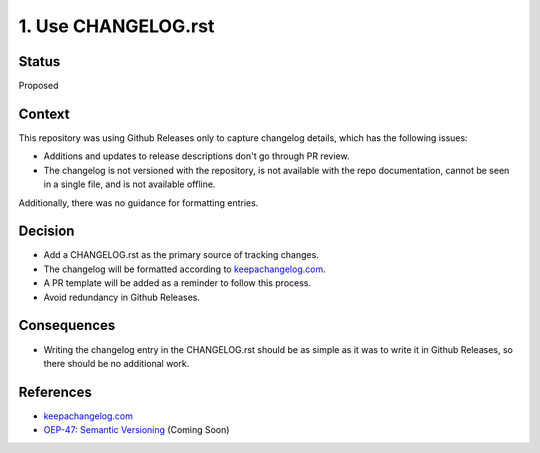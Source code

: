 1. Use CHANGELOG.rst
====================

Status
------

Proposed

Context
-------

This repository was using Github Releases only to capture changelog details, which has the following issues:

* Additions and updates to release descriptions don't go through PR review.
* The changelog is not versioned with the repository, is not available with the repo documentation, cannot be seen in a single file, and is not available offline.

Additionally, there was no guidance for formatting entries.

Decision
--------

* Add a CHANGELOG.rst as the primary source of tracking changes.
* The changelog will be formatted according to `keepachangelog.com`_.
* A PR template will be added as a reminder to follow this process.
* Avoid redundancy in Github Releases.

Consequences
------------

* Writing the changelog entry in the CHANGELOG.rst should be as simple as it was to write it in Github Releases, so there should be no additional work.

References
----------

* `keepachangelog.com`_
* `OEP-47: Semantic Versioning`_ (Coming Soon)

.. _keepachangelog.com: https://keepachangelog.com/en/1.0.0/
.. _`OEP-47: Semantic Versioning`: https://open-edx-proposals.readthedocs.io/en/latest/oep-0047-bp-semantic-versioning.rst